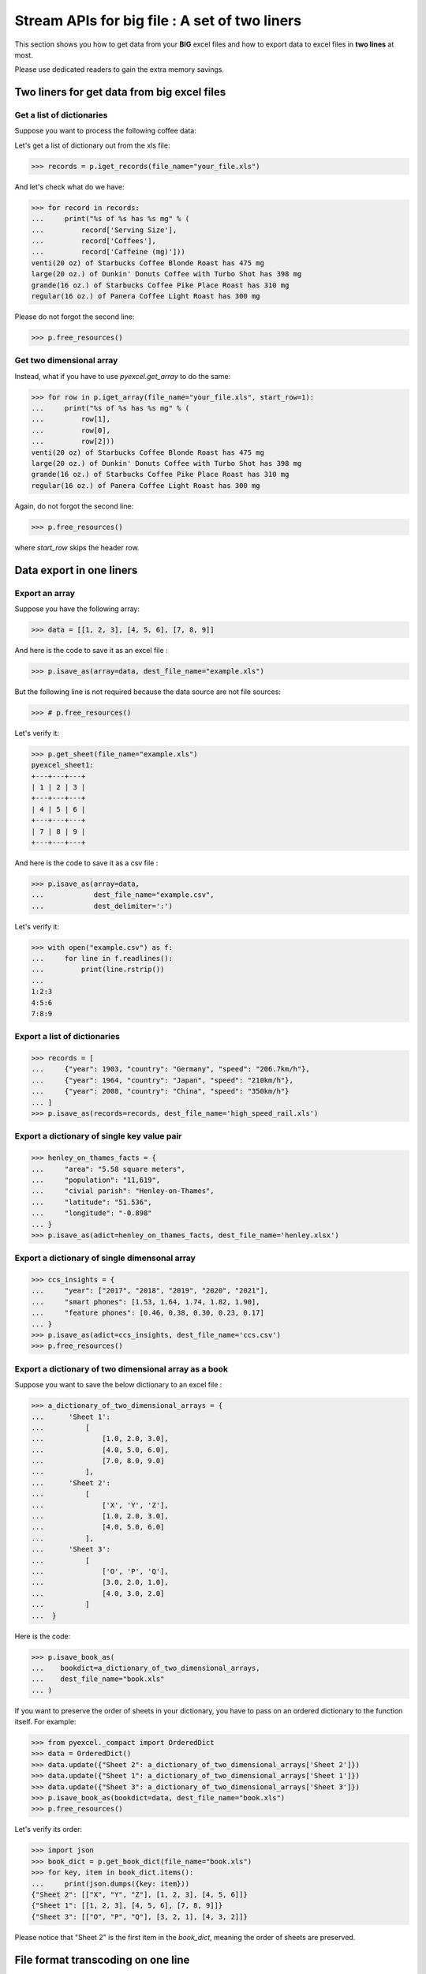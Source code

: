 
Stream APIs for big file : A set of two liners
================================================================================

This section shows you how to get data from your **BIG** excel files and how to
export data to excel files in **two lines** at most.

Please use dedicated readers to gain the extra memory savings.


Two liners for get data from big excel files
--------------------------------------------------------------------------------

Get a list of dictionaries
********************************************************************************

.. testcode::
   :hide:

   >>> import os
   >>> import pyexcel as p
   >>> content="""
   ... Coffees,Serving Size,Caffeine (mg)
   ... Starbucks Coffee Blonde Roast,venti(20 oz),475
   ... Dunkin' Donuts Coffee with Turbo Shot,large(20 oz.),398
   ... Starbucks Coffee Pike Place Roast,grande(16 oz.),310
   ... Panera Coffee Light Roast,regular(16 oz.),300
   ... """.strip()
   >>> sheet = p.get_sheet(file_content=content, file_type='csv')
   >>> sheet.save_as("your_file.xls")



Suppose you want to process the following coffee data:

.. pyexcel-table::

   ---pyexcel:Huge list of coffeine drinks---
   Coffees,Serving Size,Caffeine (mg)
   Starbucks Coffee Blonde Roast,venti(20 oz),475
   Dunkin' Donuts Coffee with Turbo Shot,large(20 oz.),398
   Starbucks Coffee Pike Place Roast,grande(16 oz.),310
   Panera Coffee Light Roast,regular(16 oz.),300

Let's get a list of dictionary out from the xls file:

.. code-block:: python

   >>> records = p.iget_records(file_name="your_file.xls")

And let's check what do we have:

.. code-block:: python

   >>> for record in records:
   ...     print("%s of %s has %s mg" % (
   ...         record['Serving Size'],
   ...         record['Coffees'],
   ...         record['Caffeine (mg)']))
   venti(20 oz) of Starbucks Coffee Blonde Roast has 475 mg
   large(20 oz.) of Dunkin' Donuts Coffee with Turbo Shot has 398 mg
   grande(16 oz.) of Starbucks Coffee Pike Place Roast has 310 mg
   regular(16 oz.) of Panera Coffee Light Roast has 300 mg

Please do not forgot the second line:

.. code-block:: python

   >>> p.free_resources()

Get two dimensional array
********************************************************************************

Instead, what if you have to use `pyexcel.get_array` to do the same:

.. code-block:: python

   >>> for row in p.iget_array(file_name="your_file.xls", start_row=1):
   ...     print("%s of %s has %s mg" % (
   ...         row[1],
   ...         row[0],
   ...         row[2]))
   venti(20 oz) of Starbucks Coffee Blonde Roast has 475 mg
   large(20 oz.) of Dunkin' Donuts Coffee with Turbo Shot has 398 mg
   grande(16 oz.) of Starbucks Coffee Pike Place Roast has 310 mg
   regular(16 oz.) of Panera Coffee Light Roast has 300 mg

Again, do not forgot the second line:

.. code-block:: python

   >>> p.free_resources()

where `start_row` skips the header row.

Data export in one liners
---------------------------------------------

Export an array
**********************

Suppose you have the following array:

.. code-block:: python

   >>> data = [[1, 2, 3], [4, 5, 6], [7, 8, 9]]

And here is the code to save it as an excel file :

.. code-block:: python

   >>> p.isave_as(array=data, dest_file_name="example.xls")

But the following line is not required because the data source
are not file sources:

.. code-block:: python

   >>> # p.free_resources()

Let's verify it:

.. code-block:: python

    >>> p.get_sheet(file_name="example.xls")
    pyexcel_sheet1:
    +---+---+---+
    | 1 | 2 | 3 |
    +---+---+---+
    | 4 | 5 | 6 |
    +---+---+---+
    | 7 | 8 | 9 |
    +---+---+---+


.. testcode::
   :hide:

   >>> import os
   >>> os.unlink("example.xls")


And here is the code to save it as a csv file :

.. code-block:: python

   >>> p.isave_as(array=data,
   ...            dest_file_name="example.csv",
   ...            dest_delimiter=':')

Let's verify it:

.. code-block:: python

   >>> with open("example.csv") as f:
   ...     for line in f.readlines():
   ...         print(line.rstrip())
   ...
   1:2:3
   4:5:6
   7:8:9

Export a list of dictionaries
**********************************

.. code-block:: python

    >>> records = [
    ...     {"year": 1903, "country": "Germany", "speed": "206.7km/h"},
    ...     {"year": 1964, "country": "Japan", "speed": "210km/h"},
    ...     {"year": 2008, "country": "China", "speed": "350km/h"}
    ... ]
    >>> p.isave_as(records=records, dest_file_name='high_speed_rail.xls')

Export a dictionary of single key value pair
********************************************************************************

.. code-block:: python

    >>> henley_on_thames_facts = {
    ...     "area": "5.58 square meters",
    ...     "population": "11,619",
    ...     "civial parish": "Henley-on-Thames",
    ...     "latitude": "51.536",
    ...     "longitude": "-0.898"
    ... }
    >>> p.isave_as(adict=henley_on_thames_facts, dest_file_name='henley.xlsx')

Export a dictionary of single dimensonal array
********************************************************************************

.. code-block:: python

    >>> ccs_insights = {
    ...     "year": ["2017", "2018", "2019", "2020", "2021"],
    ...     "smart phones": [1.53, 1.64, 1.74, 1.82, 1.90],
    ...     "feature phones": [0.46, 0.38, 0.30, 0.23, 0.17]
    ... }
    >>> p.isave_as(adict=ccs_insights, dest_file_name='ccs.csv')
    >>> p.free_resources()

Export a dictionary of two dimensional array as a book
********************************************************************************

Suppose you want to save the below dictionary to an excel file :

.. code-block:: python

   >>> a_dictionary_of_two_dimensional_arrays = {
   ...      'Sheet 1':
   ...          [
   ...              [1.0, 2.0, 3.0],
   ...              [4.0, 5.0, 6.0],
   ...              [7.0, 8.0, 9.0]
   ...          ],
   ...      'Sheet 2':
   ...          [
   ...              ['X', 'Y', 'Z'],
   ...              [1.0, 2.0, 3.0],
   ...              [4.0, 5.0, 6.0]
   ...          ],
   ...      'Sheet 3':
   ...          [
   ...              ['O', 'P', 'Q'],
   ...              [3.0, 2.0, 1.0],
   ...              [4.0, 3.0, 2.0]
   ...          ]
   ...  }

Here is the code:

.. code-block:: python

   >>> p.isave_book_as(
   ...    bookdict=a_dictionary_of_two_dimensional_arrays,
   ...    dest_file_name="book.xls"
   ... )

If you want to preserve the order of sheets in your dictionary, you have to
pass on an ordered dictionary to the function itself. For example:

.. code-block:: python

   >>> from pyexcel._compact import OrderedDict
   >>> data = OrderedDict()
   >>> data.update({"Sheet 2": a_dictionary_of_two_dimensional_arrays['Sheet 2']})
   >>> data.update({"Sheet 1": a_dictionary_of_two_dimensional_arrays['Sheet 1']})
   >>> data.update({"Sheet 3": a_dictionary_of_two_dimensional_arrays['Sheet 3']})
   >>> p.isave_book_as(bookdict=data, dest_file_name="book.xls")
   >>> p.free_resources()

Let's verify its order:

.. code-block:: python

   >>> import json
   >>> book_dict = p.get_book_dict(file_name="book.xls")
   >>> for key, item in book_dict.items():
   ...     print(json.dumps({key: item}))
   {"Sheet 2": [["X", "Y", "Z"], [1, 2, 3], [4, 5, 6]]}
   {"Sheet 1": [[1, 2, 3], [4, 5, 6], [7, 8, 9]]}
   {"Sheet 3": [["O", "P", "Q"], [3, 2, 1], [4, 3, 2]]}

Please notice that "Sheet 2" is the first item in the *book_dict*, meaning the order of sheets are preserved.


File format transcoding on one line
-------------------------------------------

.. note::

   Please note that the following file transcoding could be with zero line. Please
   install pyexcel-cli and you will do the transcode in one command. No need to
   open your editor, save the problem, then python run.


.. testcode::
   :hide:

   >>> import datetime
   >>> data = [
   ...    ["name", "weight", "birth"],
   ...    ["Adam", 3.4, datetime.date(2015, 2, 3)],
   ...    ["Smith", 4.2, datetime.date(2014, 11, 12)]
   ... ]
   >>> p.isave_as(array=data, dest_file_name="birth.xls")


The following code does a simple file format transcoding from xls to csv:

.. code-block:: python

   >>> import pyexcel
   >>> p.save_as(file_name="birth.xls", dest_file_name="birth.csv")

Again it is really simple. Let's verify what we have gotten:

.. code-block:: python

   >>> sheet = p.get_sheet(file_name="birth.csv")
   >>> sheet
   birth.csv:
   +-------+--------+----------+
   | name  | weight | birth    |
   +-------+--------+----------+
   | Adam  | 3.4    | 03/02/15 |
   +-------+--------+----------+
   | Smith | 4.2    | 12/11/14 |
   +-------+--------+----------+

.. NOTE::

   Please note that csv(comma separate value) file is pure text file. Formula, charts, images and formatting in xls file will disappear no matter which transcoding tool you use. Hence, pyexcel is a quick alternative for this transcoding job.


Let use previous example and save it as xlsx instead

.. code-block:: python

   >>> import pyexcel
   >>> p.isave_as(file_name="birth.xls",
   ...            dest_file_name="birth.xlsx") # change the file extension

Again let's verify what we have gotten:

.. code-block:: python

   >>> sheet = p.get_sheet(file_name="birth.xlsx")
   >>> sheet
   pyexcel_sheet1:
   +-------+--------+----------+
   | name  | weight | birth    |
   +-------+--------+----------+
   | Adam  | 3.4    | 03/02/15 |
   +-------+--------+----------+
   | Smith | 4.2    | 12/11/14 |
   +-------+--------+----------+

.. testcode::
   :hide:

   >>> import os
   >>> os.unlink('ccs.csv')
   >>> os.unlink('book.xls')
